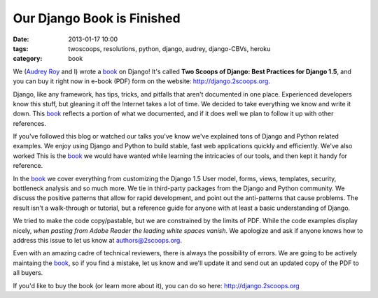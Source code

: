===========================
Our Django Book is Finished
===========================

:date: 2013-01-17 10:00
:tags: twoscoops, resolutions, python, django, audrey, django-CBVs, heroku
:category: book

.. image:: https://s3.amazonaws.com/twoscoops/img/tsd-cover.png
   :name: Two Scoops of Django: Best Practices for Django 1.5
   :align: center
   :target: http://django.2scoops.org/

We (`Audrey Roy`_ and I) wrote a book_ on Django! It's called **Two Scoops of Django: Best Practices for Django 1.5**, and you can buy it right now in e-book (PDF) form on the website: http://django.2scoops.org.

Django, like any framework, has tips, tricks, and pitfalls that aren't documented in one place. Experienced developers know this stuff, but gleaning it off the Internet takes a lot of time. We decided to take everything we know and write it down. This book_ reflects a portion of what we documented, and if it does well we plan to follow it up with other references.

If you've followed this blog or watched our talks you've know we've explained tons of Django and Python related examples. We enjoy using Django and Python to build stable, fast web applications quickly and efficiently. We've also worked  This is the book_ we would have wanted while learning the intricacies of our tools, and then kept it handy for reference.

In the book_ we cover everything from customizing the Django 1.5 User model, forms,  views, templates, security, bottleneck analysis and so much more. We tie in third-party packages from the Django and Python community. We discuss the positive patterns that allow for rapid development, and point out the anti-patterns that cause problems. 
The result isn't a walk-through or tutorial, but a reference guide for anyone with at least a basic understanding of Django.

We tried to make the code copy/pastable, but we are constrained by the limits of PDF. While the code examples display nicely, *when pasting from Adobe Reader the leading white spaces vanish*. We apologize and ask if anyone knows how to address this issue to let us know at authors@2scoops.org.

Even with an amazing cadre of technical reviewers, there is always the possibility of errors. We are going to be actively maintaing the book_, so if you find a mistake, let us know and we'll update it and send out an updated copy of the PDF to all buyers.

If you'd like to buy the book (or learn more about it), you can do so here: http://django.2scoops.org 






.. _book: http://django.2scoops.org
.. _`Audrey Roy`: http://audreymroy.com
